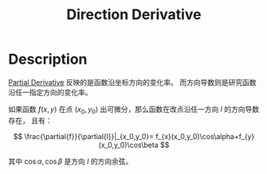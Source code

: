 :PROPERTIES:
:ID:       1DB2F907-5272-45A6-8B3A-3FC0572F860B
:END:
#+title: Direction Derivative
#+filed:
#+OPTIONS: toc:nil
#+startup: latexpreview
#+filetags: :Users:wangfangyuan:Documents:roam:org_roam:

* Description
[[id:E4803F23-52B8-4320-9DA5-FB5F7A79B5C9][Partial Derivative]] 反映的是函数沿坐标方向的变化率。
而方向导数则是研究函数沿任一指定方向的变化率。

如果函数 $f(x,y)$ 在点 $(x_0,y_0)$ 出可微分，那么函数在改点沿任一方向 $l$ 的方向导数存在，
且有：

$$
\frac{\partial{f}}{\partial{l}}|_{x_0,y_0}=
f_{x}(x_0,y_0)\cos\alpha+f_{y}(x_0,y_0)\cos\beta
$$

其中 $\cos\alpha,\cos\beta$ 是方向 $l$ 的方向余弦。
